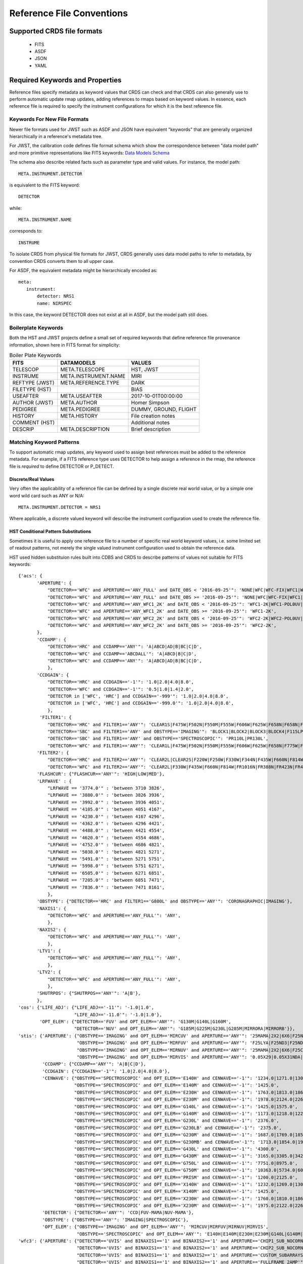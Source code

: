 Reference File Conventions
==========================

Supported CRDS file formats
---------------------------

  - FITS
  - ASDF
  - JSON
  - YAML

Required Keywords and Properties
--------------------------------

Reference files specify metadata as keyword values that CRDS can check and that
CRDS can also generally use to perform automatic update rmap updates, adding
references to rmaps based on keyword values.  In essence, each reference file
is required to specify the instrument configurations for which it is the best
reference file.

Keywords For New File Formats
.............................
 
Newer file formats used for JWST such as ASDF and JSON have equivalent
"keywords" that are generally organized hierarchically in a reference's
metadata tree.

For JWST, the calibration code defines file format schema which show the
correspondence between "data model path" and more primitive representations
like FITS keywords: `Data Models Schema <https://github.com/STScI-JWST/jwst/tree/master/jwst/datamodels/schemas>`_

The schema also describe related facts such as parameter
type and valid values.  For instance,  the model path::

  META.INSTRUMENT.DETECTOR

is equivalent to the FITS keyword::

  DETECTOR

while::

  META.INSTRUMENT.NAME

corresponds to::

  INSTRUME

To isolate CRDS from physical file formats for JWST, CRDS generally uses data
model paths to refer to metadata, by convention CRDS converts them to all upper
case.

For ASDF, the equivalent metadata might be hierarchically encoded as::

  meta:
     instrument:
         detector: NRS1
         name: NIRSPEC

In this case, the keyword DETECTOR does not exist at all in ASDF, but the model
path still does.

Boilerplate Keywords
....................

Both the HST and JWST projects define a small set of required keywords that
define reference file provenance information,  shown here in FITS format for
simplicity:

.. table:: Boiler Plate Keywords
        :widths: auto
		
        ===============  ====================   =====================
        FITS             DATAMODELS             VALUES
        ===============  ====================   =====================
        TELESCOP         META.TELESCOPE         HST, JWST
        INSTRUME         META.INSTRUMENT.NAME   MIRI
        REFTYPE (JWST)   META.REFERENCE.TYPE    DARK
        FILETYPE (HST)                          BIAS
        USEAFTER         META.USEAFTER          2017-10-01T00:00:00
        AUTHOR (JWST)    META.AUTHOR            Homer Simpson
        PEDIGREE         META.PEDIGREE          DUMMY, GROUND, FLIGHT
        HISTORY          META.HISTORY           File creation notes
        COMMENT (HST)                           Additional notes
        DESCRIP          META.DESCRIPTION       Brief description
        ===============  ====================   =====================

Matching Keyword Patterns
.........................

To support automatic rmap updates, any keyword used to assign best references
must be added to the reference metadata.  For example, if a FITS reference type
uses DETECTOR to help assign a reference in the rmap, the reference file is
*required* to define DETECTOR or P_DETECT.

Discrete/Real Values
++++++++++++++++++++

Very often the applicability of a reference file can be defined by a single
discrete real world value, or by a simple one word wild card such as ANY or
N/A::

  META.INSTRUMENT.DETECTOR = NRS1

Where applicable, a discrete valued keyword will describe the instrument
configuration used to create the reference file.

HST Conditional Pattern Substitutions
+++++++++++++++++++++++++++++++++++++

Sometimes it is useful to apply one reference file to a number of specific real
world keyword values, i.e. some limited set of readout patterns, not merely the
single valued instrument configuration used to obtain the reference data.

HST used hidden substituion rules built into CDBS and CRDS to describe patterns
of values not suitable for FITS keywords::
  
 {'acs': {
        'APERTURE': {
            "DETECTOR=='WFC' and APERTURE=='ANY_FULL' and DATE_OBS < '2016-09-25'": 'NONE|WFC|WFC-FIX|WFC1|WFC1-CTE|WFC1-FIX|WFC1-IRAMP|WFC1-MRAMP|WFC2|WFC2-FIX|WFC2-MRAMP|WFC2-ORAMP|WFCENTER|WFC1A-512|WFC1B-512|WFC2C-512|WFC2D-512|WFC1A-1K|WFC1B-1K|WFC2C-1K|WFC2D-1K|WFC1A-2K|WFC1B-2K|WFC2C-2K|WFC2D-2K',
            "DETECTOR=='WFC' and APERTURE=='ANY_FULL' and DATE_OBS >= '2016-09-25'": 'NONE|WFC|WFC-FIX|WFC1|WFC1-CTE|WFC1-FIX|WFC1-IRAMP|WFC1-MRAMP|WFC2|WFC2-FIX|WFC2-MRAMP|WFC2-ORAMP|WFCENTER|WFC1A-512|WFC1B-512|WFC2C-512|WFC2D-512|WFC1A-1K|WFC1B-1K|WFC2C-1K|WFC2D-1K|WFC1A-2K|WFC1B-2K|WFC2C-2K|WFC2D-2K|WFC1-POL0V|WFC1-POL60V|WFC1-POL120V|WFC1-POL0UV|WFC1-POL60UV|WFC1-POL120UV|WFC1-IRAMPQ|WFC1-MRAMPQ|WFC2-MRAMPQ|WFC2-ORAMPQ|WFC1-SMFL|WFC2-SMFL',
            "DETECTOR=='WFC' and APERTURE=='ANY_WFC1_2K' and DATE_OBS < '2016-09-25'": 'WFC1-2K|WFC1-POL0UV|WFC1-POL0V|WFC1-POL120UV|WFC1-POL120V|WFC1-POL60UV|WFC1-POL60V|WFC1-IRAMPQ|WFC1-MRAMPQ|WFC1-SMFL',
            "DETECTOR=='WFC' and APERTURE=='ANY_WFC1_2K' and DATE_OBS >= '2016-09-25'": 'WFC1-2K',
            "DETECTOR=='WFC' and APERTURE=='ANY_WFC2_2K' and DATE_OBS < '2016-09-25'": 'WFC2-2K|WFC2-POL0UV|WFC2-POL0V|WFC2-POL120UV|WFC2-POL120V|WFC2-POL60UV|WFC2-POL60V|WFC2-MRAMPQ|WFC2-ORAMPQ|WFC2-SMFL',
            "DETECTOR=='WFC' and APERTURE=='ANY_WFC2_2K' and DATE_OBS >= '2016-09-25'": 'WFC2-2K',
        },
        'CCDAMP': {
            "DETECTOR=='HRC' and CCDAMP=='ANY'": 'A|ABCD|AD|B|BC|C|D',
            "DETECTOR=='WFC' and CCDAMP=='ABCDALL'": 'A|ABCD|B|C|D',
            "DETECTOR=='WFC' and CCDAMP=='ANY'": 'A|ABCD|AD|B|BC|C|D',
            },
        'CCDGAIN': {
            "DETECTOR=='HRC' and CCDGAIN=='-1'": '1.0|2.0|4.0|8.0',
            "DETECTOR=='WFC' and CCDGAIN=='-1'": '0.5|1.0|1.4|2.0',
            "DETECTOR in ['WFC', 'HRC'] and CCDGAIN=='-999'": '1.0|2.0|4.0|8.0',
            "DETECTOR in ['WFC', 'HRC'] and CCDGAIN=='-999.0'": '1.0|2.0|4.0|8.0',
            },
         'FILTER1': {
            "DETECTOR=='HRC' and FILTER1=='ANY'": 'CLEAR1S|F475W|F502N|F550M|F555W|F606W|F625W|F658N|F658N|F775W|F850LP|F892N|G800L|POL0UV|POL120UV|POL60UV',
            "DETECTOR=='SBC' and FILTER1=='ANY' and OBSTYPE=='IMAGING'": 'BLOCK1|BLOCK2|BLOCK3|BLOCK4|F115LP|F122M|F125LP|F140LP|F150LP|F165LP',
            "DETECTOR=='SBC' and FILTER1=='ANY' and OBSTYPE=='SPECTROSCOPIC'": 'PR110L|PR130L',
            "DETECTOR=='WFC' and FILTER1=='ANY'": 'CLEAR1L|F475W|F502N|F550M|F555W|F606W|F625W|F658N|F775W|F850LP|F892N|G800L|POL0UV|POL120UV|POL60UV'},
        'FILTER2': {
            "DETECTOR=='HRC' and FILTER2=='ANY'": 'CLEAR2L|CLEAR2S|F220W|F250W|F330W|F344N|F435W|F660N|F814W|FR388N|FR459M|FR505N|FR656N|FR914M|POL0V|POL120V|POL60V|PR200L',
            "DETECTOR=='WFC' and FILTER2=='ANY'": 'CLEAR2L|F330W|F435W|F660N|F814W|FR1016N|FR388N|FR423N|FR459M|FR462N|FR505N|FR551N|FR601N|FR647M|FR656N|FR716N|FR782N|FR853N|FR914M|FR931N|POL0V|POL120V|POL60V'},
        'FLASHCUR': {"FLASHCUR=='ANY'": 'HIGH|LOW|MED'},
        'LRFWAVE' : {
            "LRFWAVE == '3774.0'" : 'between 3710 3826',
            "LRFWAVE == '3880.0'" : 'between 3826 3936',
            "LRFWAVE == '3992.0'" : 'between 3936 4051',
            "LRFWAVE == '4105.0'" : 'between 4051 4167',
            "LRFWAVE == '4230.0'" : 'between 4167 4296',
            "LRFWAVE == '4362.0'" : 'between 4296 4421',
            "LRFWAVE == '4488.0'" : 'between 4421 4554',
            "LRFWAVE == '4620.0'" : 'between 4554 4686',
            "LRFWAVE == '4752.0'" : 'between 4686 4821',
            "LRFWAVE == '5038.0'" : 'between 4821 5271',
            "LRFWAVE == '5491.0'" : 'between 5271 5751',
            "LRFWAVE == '5998.0'" : 'between 5751 6271',
            "LRFWAVE == '6505.0'" : 'between 6271 6851',
            "LRFWAVE == '7205.0'" : 'between 6851 7471',
            "LRFWAVE == '7836.0'" : 'between 7471 8161',
            },
        'OBSTYPE': {"DETECTOR=='HRC' and FILTER1=='G800L' and OBSTYPE=='ANY'": 'CORONAGRAPHIC|IMAGING'},
        'NAXIS1': {
            "DETECTOR=='WFC' and APERTURE=='ANY_FULL'": 'ANY',
            },
        'NAXIS2': {
            "DETECTOR=='WFC' and APERTURE=='ANY_FULL'": 'ANY',
            },
        'LTV1': {
            "DETECTOR=='WFC' and APERTURE=='ANY_FULL'": 'ANY',
            },
        'LTV2': {
            "DETECTOR=='WFC' and APERTURE=='ANY_FULL'": 'ANY',
            },
        'SHUTRPOS': {"SHUTRPOS=='ANY'": 'A|B'},
        },
 'cos': {'LIFE_ADJ': {"LIFE_ADJ=='-11'": '-1.0|1.0',
                      "LIFE_ADJ=='-11.0'": '-1.0|1.0'},
         'OPT_ELEM': {"DETECTOR=='FUV' and OPT_ELEM=='ANY'": 'G130M|G140L|G160M',
                      "DETECTOR=='NUV' and OPT_ELEM=='ANY'": 'G185M|G225M|G230L|G285M|MIRRORA|MIRRORB'}},
 'stis': {'APERTURE': {"OBSTYPE=='IMAGING' and OPT_ELEM=='MIRCUV' and APERTURE=='ANY'": '25MAMA|2X2|6X6|F25NDQ1|F25NDQ2|F25NDQ3|F25NDQ4',
                       "OBSTYPE=='IMAGING' and OPT_ELEM=='MIRFUV' and APERTURE=='ANY'": 'F25LYA|F25ND3|F25ND5|F25NDQ|F25NDQ1|F25NDQ2|F25NDQ3|F25NDQ4|F25QTZ|F25SRF2',
                       "OBSTYPE=='IMAGING' and OPT_ELEM=='MIRNUV' and APERTURE=='ANY'": '25MAMA|2X2|6X6|F25CIII|F25CN182|F25CN270|F25MGII|F25ND3|F25ND5|F25NDQ|F25NDQ1|F25NDQ2|F25NDQ3|F25NDQ4|F25QTZ|F25SRF2',
                       "OBSTYPE=='IMAGING' and OPT_ELEM=='MIRVIS' and APERTURE=='ANY'": '0.05X29|0.05X31NDA|0.05X31NDB|0.09X29|0.1X0.03|0.1X0.06|0.1X0.09|0.1X0.2|0.2X0.05ND|0.2X0.06|0.2X0.06FPA|0.2X0.06FPB|0.2X0.06FPC|0.2X0.06FPD|0.2X0.06FPE|0.2X0.09|0.2X0.2|0.2X0.2FPA|0.2X0.2FPB|0.2X0.2FPC|0.2X0.2FPD|0.2X0.2FPE|0.2X0.5|0.2X29|0.3X0.05ND|0.3X0.06|0.3X0.09|0.3X0.2|0.5X0.5|1X0.06|1X0.2|25MAMA|2X2|31X0.05NDA|31X0.05NDB|31X0.05NDC|36X0.05N45|36X0.05P45|36X0.6N45|36X0.6P45|50CCD|50CORON|52X0.05|52X0.05F1|52X0.05F2|52X0.1|52X0.1B0.5|52X0.1B1.0|52X0.1B3.0|52X0.1F1|52X0.1F2|52X0.2|52X0.2F1|52X0.2F2|52X0.5|52X0.5F1|52X0.5F2|52X2|52X2F1|52X2F2|6X0.06|6X0.2|6X0.5|6X6|F25CIII|F25CN182|F25CN270|F25LYA|F25MGII|F25ND3|F25ND5|F25NDQ|F25NDQ1|F25NDQ2|F25NDQ3|F25NDQ4|F25QTZ|F25SRF2|F28X50LP|F28X50OII|F28X50OIII'},
          'CCDAMP': {"CCDAMP=='ANY'": 'A|B|C|D'},
          'CCDGAIN': {"CCDGAIN=='-1'": '1.0|2.0|4.0|8.0'},
          'CENWAVE': {"OBSTYPE=='SPECTROSCOPIC' and OPT_ELEM=='E140H' and CENWAVE=='-1'": '1234.0|1271.0|1307.0|1343.0|1380.0|1416.0|1453.0|1489.0|1526.0|1562.0|1598.0',
                      "OBSTYPE=='SPECTROSCOPIC' and OPT_ELEM=='E140M' and CENWAVE=='-1'": '1425.0',
                      "OBSTYPE=='SPECTROSCOPIC' and OPT_ELEM=='E230H' and CENWAVE=='-1'": '1763.0|1813.0|1863.0|1913.0|1963.0|2013.0|2063.0|2113.0|2163.0|2213.0|2263.0|2313.0|2363.0|2413.0|2463.0|2513.0|2563.0|2613.0|2663.0|2713.0|2762.0|2812.0|2862.0|2912.0|2962.0|3012.0',
                      "OBSTYPE=='SPECTROSCOPIC' and OPT_ELEM=='E230M' and CENWAVE=='-1'": '1978.0|2124.0|2269.0|2415.0|2561.0|2707.0',
                      "OBSTYPE=='SPECTROSCOPIC' and OPT_ELEM=='G140L' and CENWAVE=='-1'": '1425.0|1575.0',
                      "OBSTYPE=='SPECTROSCOPIC' and OPT_ELEM=='G140M' and CENWAVE=='-1'": '1173.0|1218.0|1222.0|1272.0|1321.0|1371.0|1387.0|1400.0|1420.0|1470.0|1518.0|1540.0|1550.0|1567.0|1616.0|1640.0|1665.0|1714.0',
                      "OBSTYPE=='SPECTROSCOPIC' and OPT_ELEM=='G230L' and CENWAVE=='-1'": '2376.0',
                      "OBSTYPE=='SPECTROSCOPIC' and OPT_ELEM=='G230LB' and CENWAVE=='-1'": '2375.0',
                      "OBSTYPE=='SPECTROSCOPIC' and OPT_ELEM=='G230M' and CENWAVE=='-1'": '1687.0|1769.0|1851.0|1884.0|1933.0|2014.0|2095.0|2176.0|2257.0|2338.0|2419.0|2499.0|2579.0|2600.0|2659.0|2739.0|2800.0|2818.0|2828.0|2898.0|2977.0|3055.0',
                      "OBSTYPE=='SPECTROSCOPIC' and OPT_ELEM=='G230MB' and CENWAVE=='-1'": '1713.0|1854.0|1995.0|2135.0|2276.0|2416.0|2557.0|2697.0|2794.0|2836.0|2976.0|3115.0',
                      "OBSTYPE=='SPECTROSCOPIC' and OPT_ELEM=='G430L' and CENWAVE=='-1'": '4300.0',
                      "OBSTYPE=='SPECTROSCOPIC' and OPT_ELEM=='G430M' and CENWAVE=='-1'": '3165.0|3305.0|3423.0|3680.0|3843.0|3936.0|4194.0|4451.0|4706.0|4781.0|4961.0|5093.0|5216.0|5471.0',
                      "OBSTYPE=='SPECTROSCOPIC' and OPT_ELEM=='G750L' and CENWAVE=='-1'": '7751.0|8975.0',
                      "OBSTYPE=='SPECTROSCOPIC' and OPT_ELEM=='G750M' and CENWAVE=='-1'": '10363.0|5734.0|6094.0|6252.0|6581.0|6768.0|7283.0|7795.0|8311.0|8561.0|8825.0|9286.0|9336.0|9806.0|9851.0',
                      "OBSTYPE=='SPECTROSCOPIC' and OPT_ELEM=='PRISM' and CENWAVE=='-1'": '1200.0|2125.0',
                      "OBSTYPE=='SPECTROSCOPIC' and OPT_ELEM=='X140H' and CENWAVE=='-1'": '1232.0|1269.0|1305.0|1341.0|1378.0|1414.0|1451.0|1487.0|1523.0|1560.0|1587.0',
                      "OBSTYPE=='SPECTROSCOPIC' and OPT_ELEM=='X140M' and CENWAVE=='-1'": '1425.0',
                      "OBSTYPE=='SPECTROSCOPIC' and OPT_ELEM=='X230H' and CENWAVE=='-1'": '1760.0|1810.0|1860.0|1910.0|1960.0|2010.0|2060.0|2110.0|2160.0|2210.0|2261.0|2310.0|2360.0|2410.0|2460.0|2511.0|2560.0|2610.0|2660.0|2710.0|2760.0|2810.0|2860.0|2910.0|2960.0|3010.0',
                      "OBSTYPE=='SPECTROSCOPIC' and OPT_ELEM=='X230M' and CENWAVE=='-1'": '1975.0|2122.0|2268.0|2414.0|2560.0|2703.0'},
          'DETECTOR': {"DETECTOR=='ANY'": 'CCD|FUV-MAMA|NUV-MAMA'},
          'OBSTYPE': {"OBSTYPE=='ANY'": 'IMAGING|SPECTROSCOPIC'},
          'OPT_ELEM': {"OBSTYPE=='IMAGING' and OPT_ELEM=='ANY'": 'MIRCUV|MIRFUV|MIRNUV|MIRVIS',
                       "OBSTYPE=='SPECTROSCOPIC' and OPT_ELEM=='ANY'": 'E140H|E140M|E230H|E230M|G140L|G140M|G230L|G230LB|G230M|G230MB|G430L|G430M|G750L|G750M|PRISM|X140H|X140M|X230H|X230M'}},
 'wfc3': {'APERTURE': {"DETECTOR=='UVIS' and BINAXIS1=='1' and BINAXIS2=='1' and APERTURE=='CHIP1_SUB_NOCORNERS'": 'UVIS1-2K4-SUB|UVIS1-M512-SUB',
                       "DETECTOR=='UVIS' and BINAXIS1=='1' and BINAXIS2=='1' and APERTURE=='CHIP2_SUB_NOCORNERS'": 'UVIS2-2K4-SUB|UVIS2-M512-SUB',
                       "DETECTOR=='UVIS' and BINAXIS1=='1' and BINAXIS2=='1' and APERTURE=='CUSTOM_SUBARRAYS'": 'G280-REF|UVIS|UVIS-CENTER|UVIS-FIX|UVIS-QUAD|UVIS-QUAD-FIX|UVIS1|UVIS1-FIX|UVIS2|UVIS2-FIX',
                       "DETECTOR=='UVIS' and BINAXIS1=='1' and BINAXIS2=='1' and APERTURE=='FULLFRAME_2AMP'": 'UVIS|UVIS-CENTER|UVIS-FIX|UVIS1|UVIS1-FIX|UVIS2|UVIS2-FIX',
                       "DETECTOR=='UVIS' and BINAXIS1=='1' and BINAXIS2=='1' and APERTURE=='FULLFRAME_4AMP'": 'G280-REF|UVIS|UVIS-CENTER|UVIS-FIX|UVIS-IR-FIX|UVIS-QUAD|UVIS-QUAD-FIX|UVIS1|UVIS1-FIX|UVIS2|UVIS2-FIX|UVIS2-C512C-CTE|UVIS2-C1K1C-CTE',
                       "DETECTOR=='UVIS' and BINAXIS1=='1' and BINAXIS2=='1' and APERTURE=='QUAD_CORNER_SUBARRAYS'": 'UVIS-QUAD-SUB|UVIS1-2K2A-SUB|UVIS1-2K2B-SUB|UVIS1-C512A-SUB|UVIS1-C512B-SUB|UVIS2-2K2C-SUB|UVIS2-2K2D-SUB|UVIS2-C1K1C-SUB|UVIS2-C512C-SUB|UVIS2-C512D-SUB|UVIS2-M1K1C-SUB|UVIS2-M512C-SUB',
                       "DETECTOR=='UVIS' and BINAXIS1=='2' and BINAXIS2=='2' and APERTURE=='ANY'": 'G280-REF|UVIS|UVIS-CENTER|UVIS-FIX|UVIS-IR-FIX|UVIS-QUAD|UVIS-QUAD-FIX|UVIS1|UVIS1-FIX|UVIS2|UVIS2-FIX',
                       "DETECTOR=='UVIS' and BINAXIS1=='3' and BINAXIS2=='3' and APERTURE=='ANY'": 'G280-REF|UVIS|UVIS-CENTER|UVIS-FIX|UVIS-IR-FIX|UVIS-QUAD|UVIS-QUAD-FIX|UVIS1|UVIS1-FIX|UVIS2|UVIS2-FIX'},
          'CCDAMP': {"CCDAMP=='ANY'": 'A|ABCD|AC|AD|B|BC|BD|C|D',
                     "CCDAMP=='SINGLE_AMP'": 'A|B|C|D'},
          'CCDGAIN': {"DETECTOR=='IR' and CCDGAIN=='-1'": '2.0|2.5|3.0|4.0',
                      "DETECTOR=='IR' and CCDGAIN=='-1.'": '2.0|2.5|3.0|4.0',
                      "DETECTOR=='UVIS' and CCDGAIN=='-1'": '1.0|1.5|2.0|4.0',
                      "DETECTOR=='UVIS' and CCDGAIN=='-1.'": '1.0|1.5|2.0|4.0'},
          'CHINJECT': {"CHINJECT=='ANY'": 'CONT|LINE10|LINE17|LINE25|NONE'},
          'FILTER': {"DETECTOR=='IR' and FILTER=='ANY'": 'BLANK|F093W|F098M|F105W|F110W|F125W|F126N|F127M|F128N|F130N|F132N|F139M|F140W|F153M|F160W|F164N|F167N',
                     "DETECTOR=='UVIS' and FILTER=='ANY'": 'CLEAR|F200LP|F218W|F225W|F275W|F280N|F300X|F336W|F343N|F350LP|F373N|F390M|F390W|F395N|F410M|F438W|F467M|F469N|F475W|F475X|F487N|F502N|F547M|F555W|F588N|F600LP|F606W|F621M|F625W|F631N|F645N|F656N|F657N|F658N|F665N|F673N|F680N|F689M|F763M|F775W|F814W|F845M|F850LP|F953N|FQ232N|FQ243N|FQ378N|FQ387N|FQ422M|FQ436N|FQ437N|FQ492N|FQ508N|FQ575N|FQ619N|FQ634N|FQ672N|FQ674N|FQ727N|FQ750N|FQ889N|FQ906N|FQ924N|FQ937N'},
          'SAMP_SEQ': {"SAMP_SEQ=='ANY'": 'MIF1200|MIF1500|MIF600|MIF900|NONE|RAPID|SPARS10|SPARS100|SPARS200|SPARS25|SPARS350|SPARS50|STEP100|STEP200|STEP25|STEP400|STEP50|UNKNOWN'}}}

The HST substition patterns above are of the form::

  <instrument>
      <keyword>
          <condition1> : <substitution1>
          <condition2> : <substitution2>
          ...

For each rmap update for *instrument*,  for each matching *keyword*,  each
*condition* is evaluated with respect to the reference file header.  If the
*condition* is *True* then the corresponding *substitution* is used to
replace the value of *keyword* for the purposes of updating the rmap.

JWST Pattern Keywords
+++++++++++++++++++++

JWST uses a more explicit approach where patterns are specified directly via
reference metadata.  The CAL code data models define optional keywords
beginning with *P_* that can have or-ed values.

For instance,  in FITS parlance::

  P_DETECT = NRCA1 | NRCA4 |

means that the reference file should be used for both DETECTOR=NRCA1 and
DETECTOR=NRCA4.

Typically the *P_* keyword name is truncated to the FITS 8 character limit as
needed.

The trailing ``|-bar`` is required to satisfy the calibration code data model
schema checks of allowed patterns.

If no pattern keyword is defined, CRDS will use the equivalent normal keyword
specified to update the matching rules.

In terms of datamodels paths, the above value would be specified similarly::

  META.INSTRUMENT.P_DETECTOR = NRCA1 | NRCA4 |

The following table defines the pattern keywords currently supported for JWST:

.. table:: JWST Pattern Keyword Names
        :widths: auto
		
        =========   =========== ===========================
        FITS        ``P_`` FITS ``P_`` DATAMODELS
        =========   =========== ===========================
        EXP_TYPE    P_EXP_TY    META.EXPOSURE.P_EXPTYPE
        BAND        P_BAND      META.INSTRUMENT.P_BAND
        DETECTOR    P_DETECT    META.INSTRUMENT.P_DETECTOR
        CHANNEL     P_CHANNE    META.INSTRUMENT.P_CHANNEL
        FILTER      P_FILTER    META.INSTRUMENT.P_FILTER
        GRATING     P_GRATIN    META.INSTRUMENT.P_GRATING
        PUPIL       P_PUPIL     META.INSTRUMENT.P_PUPIL
        MODULE      P_MODULE    META.INSTRUMENT.MODULE
        SUBARRAY    P_SUBARR    META.SUBARRAY.P_SUBARRAY
        READPATT    P_READPA    META.EXPOSURE.P_READPATT
        =========   =========== ===========================

Each ``P_`` keyword is explicitly defined in CRDS code as well as the CAL code
data models.  Relative to HST substitutions, the advantage of the JWST ``P_``
keywords is that the pattern values can be defined in arbitrary combinations
in the reference files instead of CRDS code.


